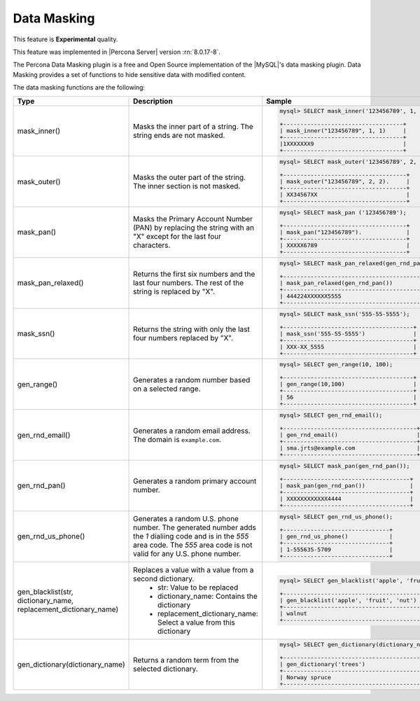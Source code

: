 .. _data-masking:

==================================================================
Data Masking
==================================================================

This feature is **Experimental** quality.

This feature was implemented in |Percona Server| version :rn:`8.0.17-8`.

The Percona Data Masking plugin is a free and Open Source implementation of the
|MySQL|'s data masking plugin. Data Masking provides a set of functions to hide
sensitive data with modified content.

The data masking functions are the following:

.. tabularcolumns:: |p{2cm}|p{2cm}|p{2cm}|

.. list-table::
    :widths: 2 3 6
    :header-rows: 1

    * - Type
      - Description
      - Sample
    * - mask_inner()
      - Masks the inner part of a string. The string ends are not masked.
      - .. code-block:: MySQL

            mysql> SELECT mask_inner('123456789', 1, 1);

            +-----------------------------------+
            | mask_inner("123456789", 1, 1)     |
            +-----------------------------------+
            |1XXXXXXX9                          |
            +-----------------------------------+
    * - mask_outer()
      - Masks the outer part of the string. The inner section is not masked.
      - .. code-block:: MySQL

            mysql> SELECT mask_outer('123456789', 2, 2);

            +------------------------------------+
            | mask_outer("123456789", 2, 2).     |
            +------------------------------------+
            | XX34567XX                          |
            +------------------------------------+
    * - mask_pan()
      - Masks the Primary Account Number (PAN) by replacing the
        string with an "X" except for the last four characters.
      - .. code-block:: MySQL

            mysql> SELECT mask_pan ('123456789');

            +------------------------------------+
            | mask_pan("123456789").             |
            +------------------------------------+
            | XXXXX6789                          |
            +------------------------------------+
    * - mask_pan_relaxed()
      - Returns the first six numbers and the last four numbers. The rest of
        the string is replaced by "X".
      - .. code-block:: MySQL

            mysql> SELECT mask_pan_relaxed(gen_rnd_pan(16));

            +------------------------------------------+
            | mask_pan_relaxed(gen_rnd_pan())          |
            +------------------------------------------+
            | 444224XXXXXX5555                         |
            +------------------------------------------+
    * - mask_ssn()
      - Returns the string with only the last four numbers replaced by "X".
      - .. code-block:: MySQL

            mysql> SELECT mask_ssn('555-55-5555');

            +--------------------------------------+
            | mask_ssn('555-55-5555')              |
            +--------------------------------------+
            | XXX-XX_5555                          |
            +--------------------------------------+
    * - gen_range()
      - Generates a random number based on a selected range.
      - .. code-block:: MySQL

              mysql> SELECT gen_range(10, 100);

              +--------------------------------------+
              | gen_range(10,100)                    |
              +--------------------------------------+
              | 56                                   |
              +--------------------------------------+
    * - gen_rnd_email()
      - Generates a random email address. The domain is ``example.com``.
      - .. code-block:: MySQL

             mysql> SELECT gen_rnd_email();

             +---------------------------------------+
             | gen_rnd_email()                       |
             +---------------------------------------+
             | sma.jrts@example.com                  |
             +---------------------------------------+
    * - gen_rnd_pan()
      - Generates a random primary account number.
      - .. code-block:: MySQL

              mysql> SELECT mask_pan(gen_rnd_pan());

              +-------------------------------------+
              | mask_pan(gen_rnd_pan())             |
              +-------------------------------------+
              | XXXXXXXXXXXX4444                    |
              +-------------------------------------+
    * - gen_rnd_us_phone()
      - Generates a random U.S. phone number. The generated number adds the
        `1` dialiing code and is in the `555` area code. The `555` area code
        is not valid for any U.S. phone number.
      - .. code-block:: MySQL

            mysql> SELECT gen_rnd_us_phone();

            +-------------------------------+
            | gen_rnd_us_phone()            |
            +-------------------------------+
            | 1-555635-5709                 |
            +-------------------------------+
    * - gen_blacklist(str, dictionary_name, replacement_dictionary_name)
      - Replaces a value with a value from a second dictionary.
          * str: Value to be replaced
          * dictionary_name: Contains the dictionary
          * replacement_dictionary_name: Select a value from this dictionary
      - .. code-block:: MySQL

            mysql> SELECT gen_blacklist('apple', 'fruit', 'nut');

            +-----------------------------------------+
            | gen_blacklist('apple', 'fruit', 'nut')  |
            +-----------------------------------------+
            | walnut                                  |
            +-----------------------------------------+
    * - gen_dictionary(dictionary_name)
      - Returns a random term from the selected dictionary.
      - .. code-block:: MySQL

            mysql> SELECT gen_dictionary(dictionary_name);

            +--------------------------------------------------+
            | gen_dictionary('trees')                          |
            +--------------------------------------------------+
            | Norway spruce                                    |
            +--------------------------------------------------+


.. seealso::
    |MySQL| Documentation
    https://dev.mysql.com/doc/refman/8.0/en/data-masking-reference.html

